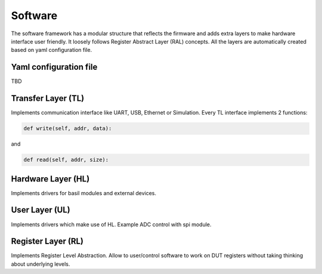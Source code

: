 ############
Software
############

The software framework has a modular structure that reflects the firmware and adds extra layers to make hardware interface user friendly. It loosely follows Register Abstract Layer (RAL) concepts. All the layers are automatically created based on yaml configuration file. 

.. image:: _static/basil_layers.png

Yaml configuration file
====================

TBD

Transfer Layer (TL)
====================

Implements communication interface like UART, USB, Ethernet or Simulation.
Every TL interface implements 2 functions:

.. code-block:: python

    def write(self, addr, data):

and

.. code-block:: python

    def read(self, addr, size):

Hardware Layer (HL)
====================

Implements drivers for basil modules and external devices.

User Layer (UL)
===============

Implements drivers which make use of HL. Example ADC control with spi module.


Register Layer (RL)
===================

Implements Register Level Abstraction. Allow to user/control software to work on DUT registers without taking thinking about underlying levels.

